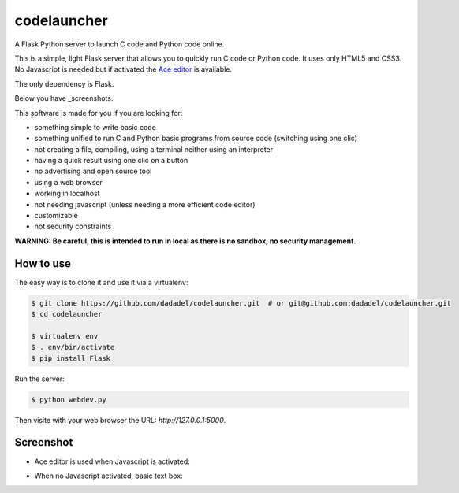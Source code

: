 codelauncher
============

A Flask Python server to launch C code and Python code online.

This is a simple, light Flask server that allows you to quickly run C code or Python code.
It uses only HTML5 and CSS3. No Javascript is needed but if activated the `Ace editor <http://ace.c9.io>`_ is available.

The only dependency is Flask.

Below you have _screenshots.

This software is made for you if you are looking for:

- something simple to write basic code
- something unified to run C and Python basic programs from source code (switching using one clic)
- not creating a file, compiling, using a terminal neither using an interpreter
- having a quick result using one clic on a button
- no advertising and open source tool
- using a web browser
- working in localhost
- not needing javascript (unless needing a more efficient code editor)
- customizable
- not security constraints

**WARNING: Be careful, this is intended to run in local as there is no sandbox, no security management.**

How to use
----------

The easy way is to clone it and use it via a virtualenv:

.. code-block:: sh

    $ git clone https://github.com/dadadel/codelauncher.git  # or git@github.com:dadadel/codelauncher.git
    $ cd codelauncher

    $ virtualenv env
    $ . env/bin/activate
    $ pip install Flask

Run the server:

.. code-block:: sh

    $ python webdev.py

Then visite with your web browser the URL: `http://127.0.0.1:5000`.

.. _screenshots:

Screenshot
----------

- Ace editor is used when Javascript is activated:

.. image:: screenshot-codelauncher.png
   :alt: Screenshot

- When no Javascript activated, basic text box:

.. image:: screenshot-codelauncher.png
   :alt: Screenshot



